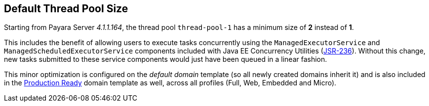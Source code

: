 [[default-thread-pool-size]]
Default Thread Pool Size
------------------------

Starting from Payara Server _4.1.1.164_, the thread pool `thread-pool-1`
has a minimum size of *2* instead of *1*.

This includes the benefit of allowing users to execute tasks
concurrently using the `ManagedExecutorService` and
`ManagedScheduledExecutorService` components included with Java EE
Concurrency Utilities (https://jcp.org/ja/jsr/detail?id=236[JSR-236]).
Without this change, new tasks submitted to these service components
would just have been queued in a linear fashion.

This minor optimization is configured on the _default domain_ template
(so all newly created domains inherit it) and is also included in the
link:/documentation/extended-documentation/production-ready-domain.md[Production
Ready] domain template as well, across all profiles (Full, Web, Embedded
and Micro).
